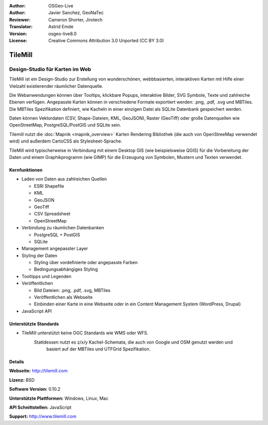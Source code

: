 :Author: OSGeo-Live
:Author: Javier Sanchez, GeoNaTec
:Reviewer: Cameron Shorter, Jirotech
:Translator: Astrid Emde
:Version: osgeo-live8.0
:License: Creative Commons Attribution 3.0 Unported (CC BY 3.0)

.. image:: /images/project_logos/logo-tilemill.png
  :alt: TileMill
  :align: right
  :target: http://www.tilemill.com

TileMill
================================================================================


Design-Studio für Karten im Web
~~~~~~~~~~~~~~~~~~~~~~~~~~~~~~~~~~~~~~~~~~~~~~~~~~~~~~~~~~~~~~~~~~~~~~~~~~~~~~~~

TileMill ist ein Design-Studio zur Erstellung von wunderschönen, webbbasierten, interaktiven Karten mit Hilfe einer Vielzahl 
existierender räumlicher Datenquelle.

.. Review Comment
  If MBTiles is an Open Standard, we probably should provide a link to it.

Die Webanwendungen können über Tooltips, klickbare Popups, interaktive Bilder, SVG Symbole, Texte und zahlreiche Ebenen verfügen.
Angepasste Karten können in verschiedene Formate exportiert werden: .png, .pdf, .svg und MBTiles. 
Die MBTiles Spezifikation definiert, wie Kacheln in einer einzigen Datei als SQLite Datenbank gespeichert werden.

Daten können Vektordaten (CSV, Shape-Dateien, KML, GeoJSON), 
Raster (GeoTiff) oder große Datenquellen wie OpenStreetMap, PostgreSQL/PostGIS und SQLite sein.

Tilemill nutzt die :doc:`Mapnik <mapnik_overview>` Karten 
Rendering Bibliothek (die auch von OpenStreeMap verwendet wird) und
außerdem CartoCSS als Stylesheet-Sprache.

TileMill wird typischerweise in Verbindung mit einem Desktop GIS (wie 
beispielsweise QGIS) für die Vorbereitung der Daten und einem Graphikprogramm
(wie GIMP) für die Erzeugung von Symbolen, Mustern und Texten verwendet.

.. image:: /images/screenshots/1024x768/tilemill_interface2.png
  :scale: 50 %
  :alt: TilleMill Benutzeroberfläche
  :align: right

Kernfunktionen
--------------------------------------------------------------------------------

* Laden von Daten aus zahlreichen Quellen
  
  * ESRI Shapefile
  * KML
  * GeoJSON
  * GeoTiff
  * CSV Spreadsheet
  * OpenStreetMap

* Verbindung zu räumlichen Datenbanken

  * PostgreSQL + PostGIS
  * SQLite

* Management angepasster Layer

* Styling der Daten

  * Styling über vordefinierte oder angepasste Farben
  * Bedingungsabhängiges Styling

* Tooltipps und Legenden

* Veröffentlichen

  * Bild Dateien: .png, .pdf, .svg, MBTiles
  * Veröffentlichen als Webseite 
  * Einbinden einer Karte in eine Webseite oder in ein Content Management System (WordPress, Drupal)

* JavaScript API

Unterstützte Standards
--------------------------------------------------------------------------------

* TileMill unterstützt keine OGC Standards wie WMS oder WFS.
    Stattdessen nutzt es z/x/y Kachel-Schemata, die auch von Google und OSM genutzt werden und
     basiert auf der MBTiles und UTFGrid Spezifikation.

Details
--------------------------------------------------------------------------------

**Webseite:** http://tilemill.com

**Lizenz:** BSD

**Software Version:** 0.10.2

**Unterstützte Plattformen:** Windows, Linux, Mac

**API Schnittstellen:** JavaScript

**Support:** http://www.tilemill.com


